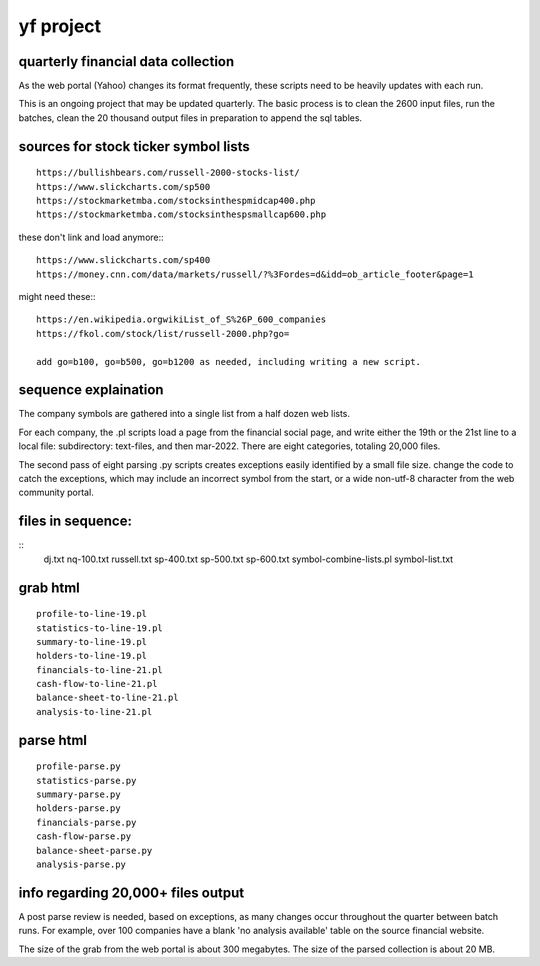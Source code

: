 yf project
==========

===================================
quarterly financial data collection
===================================

As the web portal (Yahoo) changes its format frequently, these scripts need to be heavily updates with each run.

This is an ongoing project that may be updated quarterly.  The basic process is to clean the 2600 input files, run the batches, clean the 20 thousand output files in preparation to append the sql tables.

=====================================
sources for stock ticker symbol lists
=====================================
::

    https://bullishbears.com/russell-2000-stocks-list/
    https://www.slickcharts.com/sp500
    https://stockmarketmba.com/stocksinthespmidcap400.php
    https://stockmarketmba.com/stocksinthespsmallcap600.php

these don't link and load anymore\:::

    https://www.slickcharts.com/sp400
    https://money.cnn.com/data/markets/russell/?%3Fordes=d&idd=ob_article_footer&page=1

might need these\:::

    https://en.wikipedia.orgwikiList_of_S%26P_600_companies
    https://fkol.com/stock/list/russell-2000.php?go=

    add go=b100, go=b500, go=b1200 as needed, including writing a new script.

=====================
sequence explaination
=====================

The company symbols are gathered into a single list from a half dozen web lists.

For each company, the .pl scripts load a page from the financial social page, and write either the 19th or the 21st line to a local file: subdirectory: text-files, and then mar-2022.  There are eight categories, totaling 20,000 files.

The second pass of eight parsing .py scripts creates exceptions easily identified by a small file size.  change the code to catch the exceptions, which may include an incorrect symbol from the start, or a wide non-utf-8 character from the web community portal.

==================
files in sequence:
==================
::
    dj.txt
    nq-100.txt
    russell.txt
    sp-400.txt
    sp-500.txt
    sp-600.txt
    symbol-combine-lists.pl
    symbol-list.txt

=========
grab html
=========
::

    profile-to-line-19.pl
    statistics-to-line-19.pl
    summary-to-line-19.pl
    holders-to-line-19.pl
    financials-to-line-21.pl
    cash-flow-to-line-21.pl
    balance-sheet-to-line-21.pl
    analysis-to-line-21.pl

==========
parse html
==========
::

    profile-parse.py
    statistics-parse.py
    summary-parse.py
    holders-parse.py
    financials-parse.py
    cash-flow-parse.py
    balance-sheet-parse.py
    analysis-parse.py

===================================
info regarding 20,000+ files output
===================================

A post parse review is needed, based on exceptions, as many changes occur throughout the quarter between batch runs.  For example, over 100 companies have a blank 'no analysis available' table on the source financial website.

The size of the grab from the web portal is about 300 megabytes.  The size of the parsed collection is about 20 MB.





